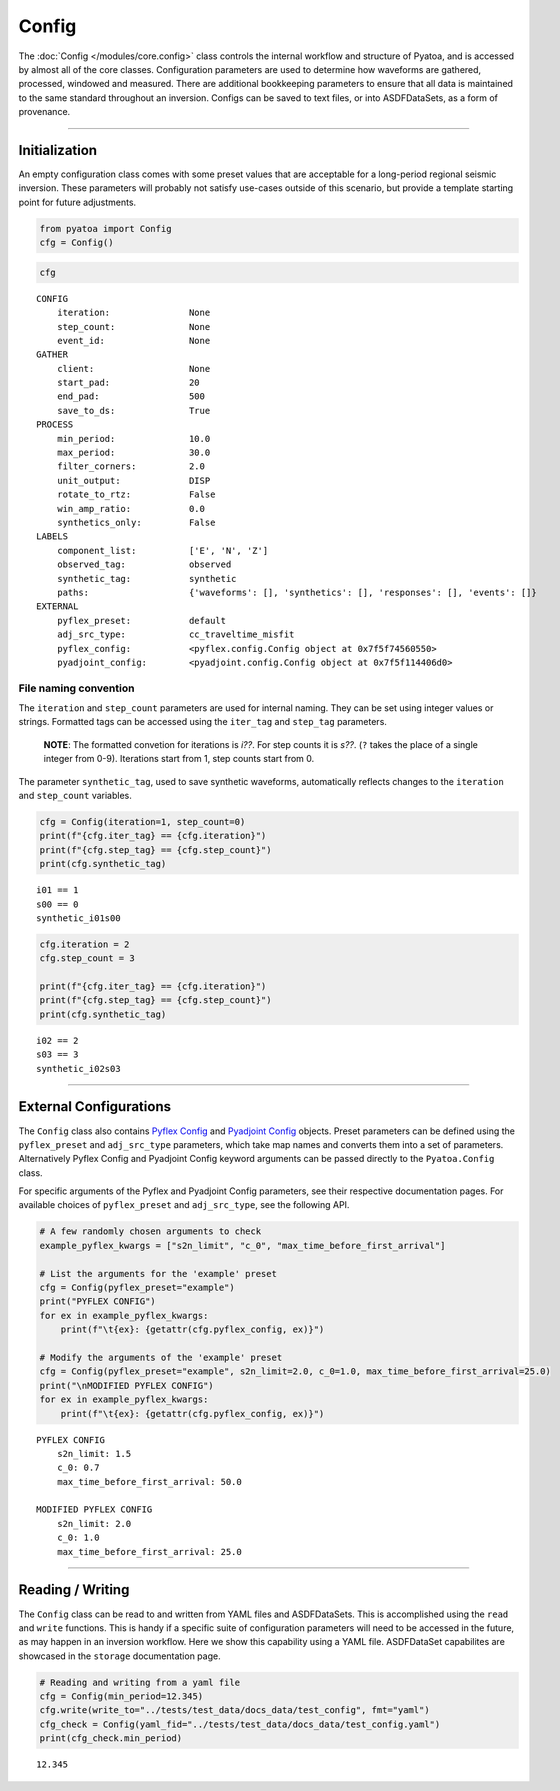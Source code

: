 Config
======

The :doc:`Config </modules/core.config>` class controls the internal workflow and structure of Pyatoa, and is accessed by almost all of the core classes. Configuration parameters are used to determine how waveforms are gathered, processed, windowed and measured. There are additional bookkeeping parameters to ensure that all data is maintained to the same standard throughout an inversion. Configs can be saved to text files, or into ASDFDataSets, as a form of provenance.

--------------

Initialization
--------------

An empty configuration class comes with some preset values that are
acceptable for a long-period regional seismic inversion. These
parameters will probably not satisfy use-cases outside of this scenario,
but provide a template starting point for future adjustments.

.. code:: ipython3

    from pyatoa import Config
    cfg = Config()

.. code:: ipython3

    cfg




.. parsed-literal::

    CONFIG
        iteration:               None
        step_count:              None
        event_id:                None
    GATHER
        client:                  None
        start_pad:               20
        end_pad:                 500
        save_to_ds:              True
    PROCESS
        min_period:              10.0
        max_period:              30.0
        filter_corners:          2.0
        unit_output:             DISP
        rotate_to_rtz:           False
        win_amp_ratio:           0.0
        synthetics_only:         False
    LABELS
        component_list:          ['E', 'N', 'Z']
        observed_tag:            observed
        synthetic_tag:           synthetic
        paths:                   {'waveforms': [], 'synthetics': [], 'responses': [], 'events': []}
    EXTERNAL
        pyflex_preset:           default
        adj_src_type:            cc_traveltime_misfit
        pyflex_config:           <pyflex.config.Config object at 0x7f5f74560550>
        pyadjoint_config:        <pyadjoint.config.Config object at 0x7f5f114406d0>



File naming convention
~~~~~~~~~~~~~~~~~~~~~~

The ``iteration`` and ``step_count`` parameters are used for internal
naming. They can be set using integer values or strings. Formatted tags
can be accessed using the ``iter_tag`` and ``step_tag`` parameters.

   **NOTE**: The formatted convetion for iterations is *i??*. For step
   counts it is *s??*. (``?`` takes the place of a single integer from
   0-9). Iterations start from 1, step counts start from 0.

The parameter ``synthetic_tag``, used to save synthetic waveforms,
automatically reflects changes to the ``iteration`` and ``step_count``
variables.

.. code:: ipython3

    cfg = Config(iteration=1, step_count=0)
    print(f"{cfg.iter_tag} == {cfg.iteration}")
    print(f"{cfg.step_tag} == {cfg.step_count}")
    print(cfg.synthetic_tag)


.. parsed-literal::

    i01 == 1
    s00 == 0
    synthetic_i01s00


.. code:: ipython3

    cfg.iteration = 2
    cfg.step_count = 3
    
    print(f"{cfg.iter_tag} == {cfg.iteration}")
    print(f"{cfg.step_tag} == {cfg.step_count}")
    print(cfg.synthetic_tag)


.. parsed-literal::

    i02 == 2
    s03 == 3
    synthetic_i02s03


--------------

External Configurations
-----------------------

The ``Config`` class also contains `Pyflex
Config <http://krischer.github.io/pyflex/#config-object>`__ and
`Pyadjoint
Config <https://github.com/krischer/pyadjoint/blob/master/src/pyadjoint/config.py>`__
objects. Preset parameters can be defined using the ``pyflex_preset``
and ``adj_src_type`` parameters, which take map names and converts them
into a set of parameters. Alternatively Pyflex Config and Pyadjoint
Config keyword arguments can be passed directly to the ``Pyatoa.Config``
class.

For specific arguments of the Pyflex and Pyadjoint Config parameters,
see their respective documentation pages. For available choices of
``pyflex_preset`` and ``adj_src_type``, see the following API.

.. code:: ipython3

    # A few randomly chosen arguments to check
    example_pyflex_kwargs = ["s2n_limit", "c_0", "max_time_before_first_arrival"]
    
    # List the arguments for the 'example' preset
    cfg = Config(pyflex_preset="example")
    print("PYFLEX CONFIG")
    for ex in example_pyflex_kwargs:
        print(f"\t{ex}: {getattr(cfg.pyflex_config, ex)}")
    
    # Modify the arguments of the 'example' preset
    cfg = Config(pyflex_preset="example", s2n_limit=2.0, c_0=1.0, max_time_before_first_arrival=25.0)
    print("\nMODIFIED PYFLEX CONFIG")
    for ex in example_pyflex_kwargs:
        print(f"\t{ex}: {getattr(cfg.pyflex_config, ex)}")


.. parsed-literal::

    PYFLEX CONFIG
    	s2n_limit: 1.5
    	c_0: 0.7
    	max_time_before_first_arrival: 50.0
    
    MODIFIED PYFLEX CONFIG
    	s2n_limit: 2.0
    	c_0: 1.0
    	max_time_before_first_arrival: 25.0


--------------

Reading / Writing
-----------------

The ``Config`` class can be read to and written from YAML files and
ASDFDataSets. This is accomplished using the ``read`` and ``write``
functions. This is handy if a specific suite of configuration parameters
will need to be accessed in the future, as may happen in an inversion
workflow. Here we show this capability using a YAML file. ASDFDataSet
capabilites are showcased in the ``storage`` documentation page.

.. code:: ipython3

    # Reading and writing from a yaml file
    cfg = Config(min_period=12.345)
    cfg.write(write_to="../tests/test_data/docs_data/test_config", fmt="yaml")
    cfg_check = Config(yaml_fid="../tests/test_data/docs_data/test_config.yaml")
    print(cfg_check.min_period)


.. parsed-literal::

    12.345

